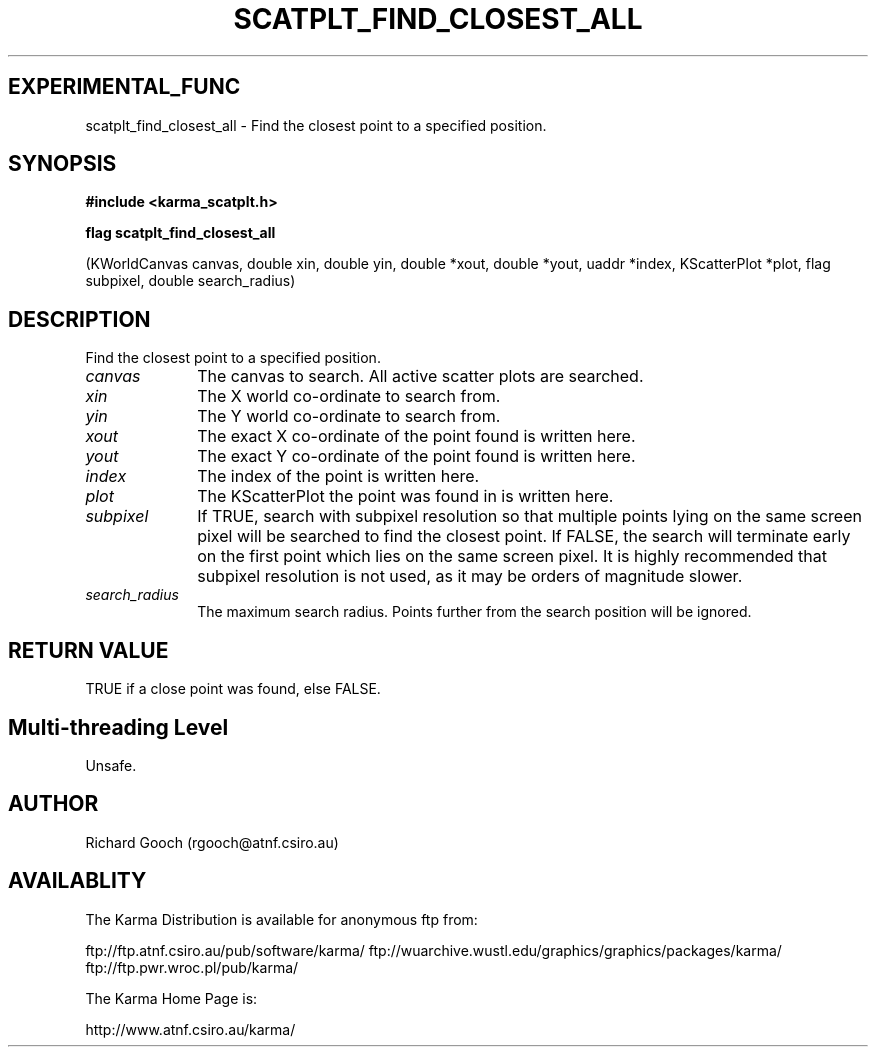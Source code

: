 .TH SCATPLT_FIND_CLOSEST_ALL 3 "13 Nov 2005" "Karma Distribution"
.SH EXPERIMENTAL_FUNC
scatplt_find_closest_all \- Find the closest point to a specified position.
.SH SYNOPSIS
.B #include <karma_scatplt.h>
.sp
.B flag scatplt_find_closest_all
.sp
(KWorldCanvas canvas, double xin, double yin,
double *xout, double *yout, uaddr *index,
KScatterPlot *plot,
flag subpixel, double search_radius)
.SH DESCRIPTION
Find the closest point to a specified position.
.IP \fIcanvas\fP 1i
The canvas to search. All active scatter plots are searched.
.IP \fIxin\fP 1i
The X world co-ordinate to search from.
.IP \fIyin\fP 1i
The Y world co-ordinate to search from.
.IP \fIxout\fP 1i
The exact X co-ordinate of the point found is written here.
.IP \fIyout\fP 1i
The exact Y co-ordinate of the point found is written here.
.IP \fIindex\fP 1i
The index of the point is written here.
.IP \fIplot\fP 1i
The KScatterPlot the point was found in is written here.
.IP \fIsubpixel\fP 1i
If TRUE, search with subpixel resolution so that multiple points
lying on the same screen pixel will be searched to find the closest point.
If FALSE, the search will terminate early on the first point which lies on
the same screen pixel. It is highly recommended that subpixel resolution is
not used, as it may be orders of magnitude slower.
.IP \fIsearch_radius\fP 1i
The maximum search radius. Points further from the search
position will be ignored.
.SH RETURN VALUE
TRUE if a close point was found, else FALSE.
.SH Multi-threading Level
Unsafe.
.SH AUTHOR
Richard Gooch (rgooch@atnf.csiro.au)
.SH AVAILABLITY
The Karma Distribution is available for anonymous ftp from:

ftp://ftp.atnf.csiro.au/pub/software/karma/
ftp://wuarchive.wustl.edu/graphics/graphics/packages/karma/
ftp://ftp.pwr.wroc.pl/pub/karma/

The Karma Home Page is:

http://www.atnf.csiro.au/karma/
